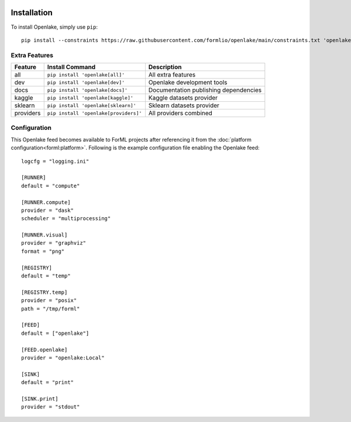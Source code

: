  .. Licensed to the Apache Software Foundation (ASF) under one
    or more contributor license agreements.  See the NOTICE file
    distributed with this work for additional information
    regarding copyright ownership.  The ASF licenses this file
    to you under the Apache License, Version 2.0 (the
    "License"); you may not use this file except in compliance
    with the License.  You may obtain a copy of the License at
 ..   http://www.apache.org/licenses/LICENSE-2.0
 .. Unless required by applicable law or agreed to in writing,
    software distributed under the License is distributed on an
    "AS IS" BASIS, WITHOUT WARRANTIES OR CONDITIONS OF ANY
    KIND, either express or implied.  See the License for the
    specific language governing permissions and limitations
    under the License.

Installation
============

To install Openlake, simply use ``pip``::

    pip install --constraints https://raw.githubusercontent.com/formlio/openlake/main/constraints.txt 'openlake[providers]'


Extra Features
--------------

+-----------+---------------------------------------+----------------------------------------------------------------+
| Feature   | Install Command                       | Description                                                    |
+===========+=======================================+================================================================+
| all       | ``pip install 'openlake[all]'``       | All extra features                                             |
+-----------+---------------------------------------+----------------------------------------------------------------+
| dev       | ``pip install 'openlake[dev]'``       | Openlake development tools                                     |
+-----------+---------------------------------------+----------------------------------------------------------------+
| docs      | ``pip install 'openlake[docs]'``      | Documentation publishing dependencies                          |
+-----------+---------------------------------------+----------------------------------------------------------------+
| kaggle    | ``pip install 'openlake[kaggle]'``    | Kaggle datasets provider                                       |
+-----------+---------------------------------------+----------------------------------------------------------------+
| sklearn   | ``pip install 'openlake[sklearn]'``   | Sklearn datasets provider                                      |
+-----------+---------------------------------------+----------------------------------------------------------------+
| providers | ``pip install 'openlake[providers]'`` | All providers combined                                         |
+-----------+---------------------------------------+----------------------------------------------------------------+

Configuration
-------------

This Openlake feed becomes available to ForML projects after referencing it from
the :doc:`platform configuration<forml:platform>`. Following is the example configuration file enabling the Openlake
feed::

    logcfg = "logging.ini"

    [RUNNER]
    default = "compute"

    [RUNNER.compute]
    provider = "dask"
    scheduler = "multiprocessing"

    [RUNNER.visual]
    provider = "graphviz"
    format = "png"

    [REGISTRY]
    default = "temp"

    [REGISTRY.temp]
    provider = "posix"
    path = "/tmp/forml"

    [FEED]
    default = ["openlake"]

    [FEED.openlake]
    provider = "openlake:Local"

    [SINK]
    default = "print"

    [SINK.print]
    provider = "stdout"
